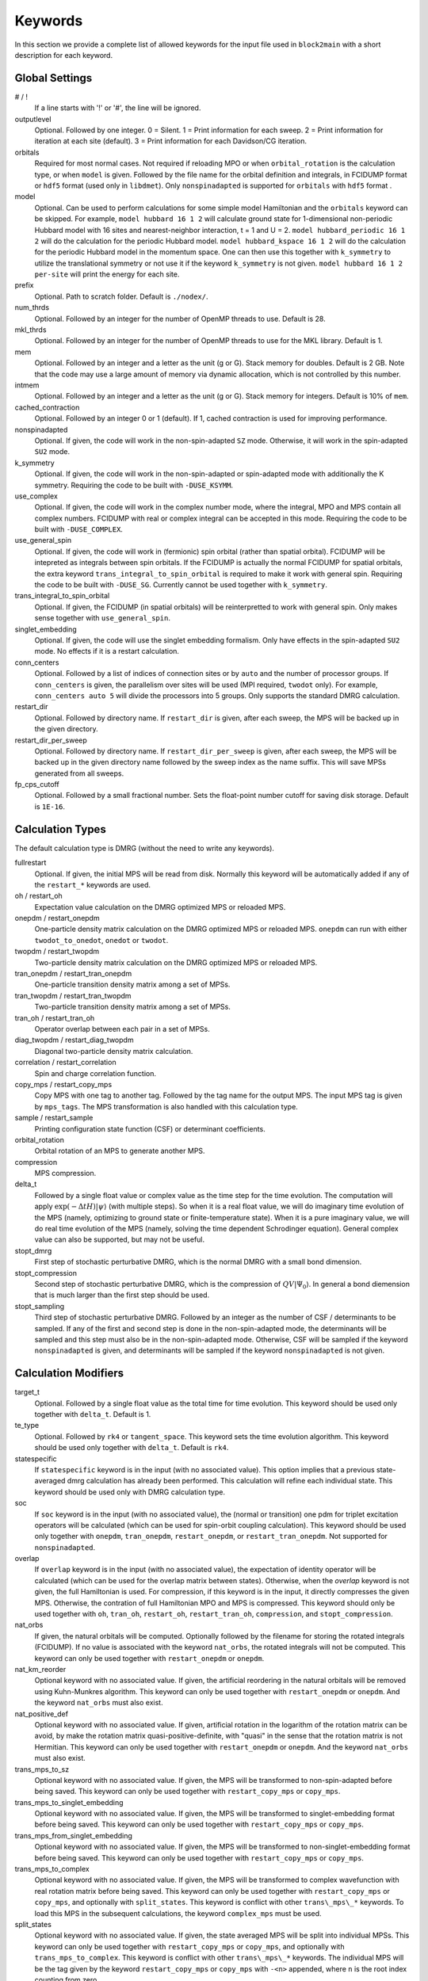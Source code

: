 
.. highlight:: bash

Keywords
========

In this section we provide a complete list of allowed keywords for the input file used
in ``block2main`` with a short description for each keyword.

Global Settings
---------------

\# / \!
    If a line starts with '!' or '#', the line will be ignored.

outputlevel
    Optional. Followed by one integer.
    0 = Silent.
    1 = Print information for each sweep.
    2 = Print information for iteration at each site (default).
    3 = Print information for each Davidson/CG iteration.

orbitals
    Required for most normal cases.
    Not required if reloading MPO or when ``orbital_rotation`` is the calculation type, or when ``model`` is given.
    Followed by the file name for the orbital definition and integrals, in FCIDUMP format or ``hdf5`` format (used only in ``libdmet``).
    Only ``nonspinadapted`` is supported for ``orbitals`` with ``hdf5`` format .

model
    Optional. Can be used to perform calculations for some simple model Hamiltonian and the ``orbitals`` keyword can be skipped. For example,
    ``model hubbard 16 1 2`` will calculate ground state for 1-dimensional non-periodic Hubbard model with 16 sites and nearest-neighbor interaction, t = 1 and U = 2.
    ``model hubbard_periodic 16 1 2`` will do the calculation for the periodic Hubbard model.
    ``model hubbard_kspace 16 1 2`` will do the calculation for the periodic Hubbard model in the momentum space. One can then use this together with ``k_symmetry`` to utilize the translational symmetry or not use it if the keyword ``k_symmetry`` is not given.
    ``model hubbard 16 1 2 per-site`` will print the energy for each site.

prefix
    Optional. Path to scratch folder. Default is ``./nodex/``.

num\_thrds
    Optional. Followed by an integer for the number of OpenMP threads to use.
    Default is 28.

mkl\_thrds
    Optional. Followed by an integer for the number of OpenMP threads to use for the MKL library. Default is 1.

mem
    Optional. Followed by an integer and a letter as the unit (g or G). Stack memory for doubles.
    Default is 2 GB. Note that the code may use a large amount of memory via dynamic allocation, which is not controlled by this number.

intmem
    Optional. Followed by an integer and a letter as the unit (g or G). Stack memory for integers.
    Default is 10% of ``mem``.

cached\_contraction
    Optional. Followed by an integer 0 or 1 (default). If 1, cached contraction is used for improving performance.

nonspinadapted
    Optional. If given, the code will work in the non-spin-adapted ``SZ`` mode. Otherwise, it will work in the spin-adapted ``SU2`` mode.

k\_symmetry
    Optional. If given, the code will work in the non-spin-adapted or spin-adapted mode with additionally the K symmetry.
    Requiring the code to be built with ``-DUSE_KSYMM``.

use\_complex
    Optional. If given, the code will work in the complex number mode, where the integral, MPO and MPS contain all complex numbers.
    FCIDUMP with real or complex integral can be accepted in this mode.
    Requiring the code to be built with ``-DUSE_COMPLEX``.

use\_general\_spin
    Optional. If given, the code will work in (fermionic) spin orbital (rather than spatial orbital).
    FCIDUMP will be intepreted as integrals between spin orbitals.
    If the FCIDUMP is actually the normal FCIDUMP for spatial orbitals, the extra keyword ``trans_integral_to_spin_orbital``
    is required to make it work with general spin.
    Requiring the code to be built with ``-DUSE_SG``. Currently cannot be used together with ``k_symmetry``.

trans\_integral\_to\_spin\_orbital
    Optional. If given, the FCIDUMP (in spatial orbitals) will be reinterpretted to work with general spin.
    Only makes sense together with ``use_general_spin``.

singlet\_embedding
    Optional. If given, the code will use the singlet embedding formalism.
    Only have effects in the spin-adapted ``SU2`` mode. No effects if it is a restart calculation.

conn\_centers
    Optional. Followed by a list of indices of connection sites or by ``auto`` and the number of processor groups. If ``conn_centers`` is given, the parallelism over sites will be used (MPI required, ``twodot`` only). For example, ``conn_centers auto 5`` will divide the processors into 5 groups.
    Only supports the standard DMRG calculation.

restart\_dir
    Optional. Followed by directory name. If ``restart_dir`` is given, after each sweep, the MPS will be backed up in the given directory.

restart\_dir\_per\_sweep
    Optional. Followed by directory name. If ``restart_dir_per_sweep`` is given, after each sweep, the MPS will be backed up in the given directory name followed by the sweep index as the name suffix. This will save MPSs generated from all sweeps.

fp\_cps\_cutoff
    Optional. Followed by a small fractional number. Sets the float-point number cutoff for saving disk storage. Default is ``1E-16``.

Calculation Types
-----------------

The default calculation type is DMRG (without the need to write any keywords).

fullrestart
    Optional. If given, the initial MPS will be read from disk.
    Normally this keyword will be automatically added if any of the ``restart_*`` keywords are used.

oh / restart\_oh
    Expectation value calculation on the DMRG optimized MPS or reloaded MPS.

onepdm / restart\_onepdm
    One-particle density matrix calculation on the DMRG optimized MPS or reloaded MPS.
    ``onepdm`` can run with either ``twodot_to_onedot``, ``onedot`` or ``twodot``.

twopdm / restart\_twopdm
    Two-particle density matrix calculation on the DMRG optimized MPS or reloaded MPS.

tran\_onepdm / restart\_tran\_onepdm
    One-particle transition density matrix among a set of MPSs.

tran\_twopdm / restart\_tran\_twopdm
    Two-particle transition density matrix among a set of MPSs.

tran\_oh / restart\_tran\_oh
    Operator overlap between each pair in a set of MPSs.

diag\_twopdm / restart\_diag\_twopdm
    Diagonal two-particle density matrix calculation.

correlation / restart\_correlation
    Spin and charge correlation function.

copy\_mps / restart\_copy\_mps
    Copy MPS with one tag to another tag. Followed by the tag name for the output MPS.
    The input MPS tag is given by ``mps_tags``.
    The MPS transformation is also handled with this calculation type.

sample / restart\_sample
    Printing configuration state function (CSF) or determinant coefficients.

orbital\_rotation
    Orbital rotation of an MPS to generate another MPS.

compression
    MPS compression.

delta\_t
    Followed by a single float value or complex value as the time step for the time evolution.
    The computation will apply :math:`\exp (-\Delta t H) |\psi\rangle` (with multiple steps).
    So when it is a real float value, we will do imaginary time evolution of the MPS
    (namely, optimizing to ground state or finite-temperature state).
    When it is a pure imaginary value, we will do real time evolution of the MPS 
    (namely, solving the time dependent Schrodinger equation).
    General complex value can also be supported, but may not be useful.

stopt\_dmrg
    First step of stochastic perturbative DMRG, which is the normal DMRG with a small bond dimension.

stopt\_compression
    Second step of stochastic perturbative DMRG, which is the compression of :math:`QV |\Psi_0\rangle`.
    In general a bond diemension that is much larger than the first step should be used.

stopt\_sampling
    Third step of stochastic perturbative DMRG. Followed by an integer as the number of CSF / determinants to be sampled.
    If any of the first and second step is done in the non-spin-adapted mode, the determinants will be sampled and this step must also be in the non-spin-adapted mode. Otherwise, CSF will be sampled if the keyword ``nonspinadapted`` is given, and determinants will be sampled if the keyword ``nonspinadapted`` is not given.

Calculation Modifiers
---------------------

target\_t
    Optional. Followed by a single float value as the total time for time evolution.
    This keyword should be used only together with ``delta_t``. Default is 1.

te\_type
    Optional. Followed by ``rk4`` or ``tangent_space``. This keyword sets the time evolution algorithm.
    This keyword should be used only together with ``delta_t``. Default is ``rk4``.

statespecific
    If ``statespecific`` keyword is in the input (with no associated value).
    This option implies that a previous state-averaged dmrg calculation has already been performed.
    This calculation will refine each individual state. This keyword should be used only with DMRG calculation type.

soc
    If ``soc`` keyword is in the input (with no associated value), the (normal or transition) one pdm for triplet excitation operators will be calculated (which can be used for spin-orbit coupling calculation). This keyword should be used only together with ``onepdm``, ``tran_onepdm``, ``restart_onepdm``, or ``restart_tran_onepdm``. Not supported for ``nonspinadapted``.

overlap
    If ``overlap`` keyword is in the input (with no associated value), the expectation of identity operator will be calculated (which can be used for the overlap matrix between states).
    Otherwise, when the `overlap` keyword is not given, the full Hamiltonian is used.
    For compression, if this keyword is in the input, it directly compresses the given MPS. Otherwise, the contration of full Hamiltonian MPO and MPS is compressed.
    This keyword should only be used together with ``oh``, ``tran_oh``, ``restart_oh``, ``restart_tran_oh``, ``compression``, and ``stopt_compression``.

nat\_orbs
    If given, the natural orbitals will be computed.
    Optionally followed by the filename for storing the rotated integrals (FCIDUMP).
    If no value is associated with the keyword ``nat_orbs``, the rotated integrals will not be computed.
    This keyword can only be used together with ``restart_onepdm`` or ``onepdm``.

nat\_km\_reorder
    Optional keyword with no associated value. If given, the artificial reordering in the natural orbitals will be removed using Kuhn-Munkres algorithm. This keyword can only be used together with ``restart_onepdm`` or ``onepdm``.
    And the keyword ``nat_orbs`` must also exist.

nat\_positive_def
    Optional keyword with no associated value. If given, artificial rotation in the logarithm of the rotation matrix can be avoid, by make the rotation matrix quasi-positive-definite, with "quasi" in the sense that the rotation matrix is not Hermitian. This keyword can only be used together with ``restart_onepdm`` or ``onepdm``.
    And the keyword ``nat_orbs`` must also exist.

trans\_mps\_to\_sz
    Optional keyword with no associated value. If given, the MPS will be transformed to non-spin-adapted before being saved. This keyword can only be used together with ``restart_copy_mps`` or ``copy_mps``.

trans\_mps\_to\_singlet\_embedding
    Optional keyword with no associated value. If given, the MPS will be transformed to singlet-embedding format before being saved. This keyword can only be used together with ``restart_copy_mps`` or ``copy_mps``.

trans\_mps\_from\_singlet\_embedding
    Optional keyword with no associated value. If given, the MPS will be transformed to non-singlet-embedding format before being saved. This keyword can only be used together with ``restart_copy_mps`` or ``copy_mps``.

trans\_mps\_to\_complex
    Optional keyword with no associated value. If given, the MPS will be transformed to complex wavefunction with real rotation matrix before being saved.
    This keyword can only be used together with ``restart_copy_mps`` or ``copy_mps``, and optionally with ``split_states``.
    This keyword is conflict with other ``trans\_mps\_*`` keywords.
    To load this MPS in the subsequent calculations, the keyword ``complex_mps`` must be used.

split\_states
    Optional keyword with no associated value. If given, the state averaged MPS will be split into individual MPSs.
    This keyword can only be used together with ``restart_copy_mps`` or ``copy_mps``, and optionally with ``trans_mps_to_complex``.
    This keyword is conflict with other ``trans\_mps\_*`` keywords.
    The individual MPS will be the tag given by the keyword ``restart_copy_mps`` or ``copy_mps`` with ``-<n>`` appended,
    where ``n`` is the root index counting from zero.

resolve\_twosz
    Optional. Followed by an integer, which is two times the projected spin.
    The transformed SZ MPS will have the specified projected spin.
    If the keyword ``resolve_twosz`` is not given, an MPS with ensemble of all possible projected spins will be produced (which is often not very useful).
    This keyword can only be used together with ``restart_copy_mps`` or ``copy_mps``.
    And the keyword ``trans_mps_to_sz`` must also exist.

normalize\_mps
    Optional keyword with no associated value. If given, the transformed SZ MPS will be normalized.
    This keyword can only be used together with ``restart_copy_mps`` or ``copy_mps``.
    And the keyword ``trans_mps_to_sz`` must also exist.

big\_site
    Optional. Followed by a string for the implementation of the big site.
    Possible implementations are ``folding``, ``fock`` (only with ``nonspinadapted``),
    ``csf`` (only without ``nonspinadapted``).
    This keyword can only be used in dynamic correlation calculations.
    If this keyword is not given, the dynamic correlation calculation will be performed with normal MPS
    with no big sites.

expt\_algo\_type
    Optional. Followed by a string ``auto``, ``fast``, or ``lowmem``. Default is ``auto``.
    This keyword can only be used with density matrix or transition density matrix calculations.
    The default is ``auto``. ``lowmem`` uses less memory, but the complexity can be higher.

one\_body\_parallel\_rule
    Optional keyword with no associated value. If given, the more efficient parallelization rule will be
    used to distribute the MPO. This rule only works when the two-body term is zero or purely local.
    Real space Huabbard model is one of the case. For such Hamiltonian, the default (quantum chemistry)
    parallelization rule can still work, but may have no improvements with multiple processors.
    If this keyword is used with non-trivial two-body term, runtime error may happen.

complex\_mps
    Optional keyword with no associated value. If given, complex expectation values will be computed
    for MPS with complex wavefunction tensor and real rotation matrices (in non-complex mode).
    Should be used together with ``pdm``, ``oh``, or (complex) ``delta_t`` type calculations.
    In complex mode, this should not be used as everything is complex.

Uncontracted Dynamic Correlation
--------------------------------

There can only be at most one dynamic correlation keyword (checked).
Any of the following keyword must be followed by 2 integers
(representing number of orbitals in the active space and number of electrons in the active space),
or 3 integers (representing number of orbitals in the inactive, active, and external space, respectively).

dmrgfci
    Not useful for general purpose. Treating the inactive and external space using full Configuration Interaction (FCI).

casci
    Treating the inactive space as a single CSF (all occupied) and the external space as a single CSF (all empty).

mrci
    *Same as* ``mrcisd``.

mrcis
    Multi-configuration CI with singles. The inactive / virtual space can have at most one hole / electron.

mrcisd
    Multi-configuration CI with singles and doubles. The inactive / virtual space can have at most two holes / electrons.

mrcisdt
    Multi-configuration CI with singles and doubles and triples. The inactive / virtual space can have at most three holes / electrons.

nevpt2
    *Same as* ``nevpt2sd``.

nevpt2s
    Second order N-Electron Valence States for Multireference Perturbation Theory with singles.
    The inactive / virtual space can have at most one hole / electron.

nevpt2sd
    Second order N-Electron Valence States for Multireference Perturbation Theory with singles and doubles.
    The inactive / virtual space can have at most two holes / electrons.

Schedule
--------

onedot
    Using the one-site DMRG algorithm.
    ``onedot`` will be implicitly used if you restart from a ``onedot`` mps (can be obtained from previous run with ``twodot_to_onedot``).

twodot
    Default. Using the two-site DMRG algorithm.

twodot\_to\_onedot
    Followed by a single number to indicate the sweep iteration when to switch from the two-site DMRG algorithm to the two-site DMRG algorithm. The sweep iteration is counted from zero.

schedule
    Optional. Followed by the word ``default`` or a multi-line DMRG schedule with the last line being ``end``.
    If not given, the defualt schedule will be used.
    Between the keyword ``schedule`` and ``end`` each line needs to have four values. They are corresponding
    to starting sweep iteration (counting from zero), MPS bond dimension, tolerance for the Davidson iteration,
    and noise, respectively. Starting sweep iteration is the sweep iteration in which the given parameters
    in the line should take effect.
    For each line, alternatively, one can provide ``n_sites - 1`` values for the MPS bond dimension,
    where the ith number represents the right virtual bond dimension for the MPS tensor at site i.
    If this is the case, the site-dependent MPS bond dimension truncation will be used.

store_wfn_spectra
    Optional with no associated value. If given, the singular values at each left-right partition during the last sweep
    will be stored as ``sweep_wfn_spectra.npy`` after convergence. Only works with DMRG type calculation.
    The stored array is a numpy array of 1 dimensional numpy array.
    The inner arrays normally do not have all the same length.
    For spin-adapted, each singular values correspond to a multiplet.
    So for non-singlet, the wavefunction spectra have different interpretation between SU2 and SZ.

extrapolation
    Optional. Should only be used for standard DMRG calculation with the reverse schedule.
    Will print the extrapolated energy and generate the energy extrapolation plot (saved as a figure).

maxiter
    Optional. Followed by an integer. Maximum number of sweep iterations. Default is 1.

sweep\_tol
    Optional. Followed by a small float number. Convergence for the sweep. Default is 1E-6.

startM
    Optional. Followed by an integer. Starting bond dimension in the default schedule.
    Default is 250.

maxM
    Required for default schedule. Followed by an integer.
    Maximum bond dimension in the default schedule.

lowmem\_noise
    Optional. If given, the noise step will require less memory but potentially worse openmp load-balancing.

dm\_noise
    Optional. If given, the density matrix noise will be used instead of the default perturbative noise.
    Density matrix noise is much cheaper but not very effective.

cutoff
    Optional. Followed by a small float number. States with eigenvalue below this number will be discarded,
    even when the bond dimension is large enough to keep this state. Default is 1E-14.

trunc\_type
    Optional. Can be ``physical`` (default) or ``reduced``, where ``reduced`` re-weight eigenvalues by their multiplicities (only useful in the ``SU2`` mode).

decomp\_type
    Optional. Can be ``density_matrix`` (default) or ``svd``, where `svd` may be less numerical stable and not working with ``nroots > 1``.

real\_density\_matrix
    Optional. Only have effects in the complex mode and when ``decomp_type`` is ``density_matrix``.
    If given, the imaginary part of the density matrix will be discarded before diagonalization.
    This means that all rotation matrices will be orthogonal rather than unitary, although they will be stored as complex matrices.
    For complex mode DMRG with more than one roots, this keyword has to be used (not checked).

davidson\_max\_iter
    Optional. Maximal number of iterations in Davidson. Default is 5000.
    If this number is reached but convergence is not achieved, the calculation will abort.

davidson\_soft\_max\_iter
    Optional. Maximal number of iterations in Davidson. Default is -1.
    If this number is reached but convergence is not achieved, the calculation will continue as if the convergence is achieved.
    If this numebr is -1, or larger than or equal to ``davidson_max_iter``,
    this keyword has no effect and ``davidson_max_iter`` is used instead.

n\_sub\_sweeps
    Optional. Number of sweeps for each time step. Defualt is 2.
    This keyword only has effect when used with ``delta_t`` and when ``te_type`` is ``rk4``.

System Definition
-----------------

nelec
    Optional. Followed by one or more integrers. Number of electrons in the target wavefunction.
    If not given, the value from FCIDUMP is used (and the keyword ``orbtials`` must be given).

spin
    Optional. Followed by one or more integrers.
    Two times the total spin of the target wavefunction in spin-adapted calculation.
    Or Two times the projected spin (number of alpha electrons minus number of beta electrons) of the target wavefunction in non-spin-adapted calculation.
    If not given, the value from FCIDUMP is used. If FCIDUMP is not given, 0 is used.

irrep
    Optional. Followed by one or more integrers.
    Point group irreducible representation of the target wavefunction.
    If not given, the value from FCIDUMP is used. If FCIDUMP is not given, 1 is used.
    MOLPRO notation is used, where 1 always means the trivial irreducible representation.

sym
    Optional. Followed by a lowercase string for the (Abelian) point group name. Default is ``d2h``.
    If the real point group is ``c1`` or ``c2``, setting ``sym d2h`` will also work.

k\_irrep
    Optional. Followed by one or more integrers.
    LZ / K irreducible representation number of the target wavefunction.
    If not given, the value from FCIDUMP is used. If FCIDUMP is not given, 0 is used.

k\_mod
    Optional. Followed by one integer.
    Modulus for the K symmetry. Zero means LZ symmetry.
    If not given, the value from FCIDUMP is used. If FCIDUMP is not given, 0 is used.

nroots
    Optional. Followed by one integer. Number of roots. Default is 1.
    For ``nroots > 1``, ``oh`` or ``restart_oh`` will calculate the expectation of Hamiltonian on every state. ``tran_oh`` or ``restart_tran_oh`` will calculate the expectation of Hamiltonian on every possible pair of states as bra and ket states.
    The parameters for the quantum number of the MPS, namely ``spin``, ``isym`` and ``nelec`` can also take multiple numbers. This can also be combined with ``nroots > 1``, which will then enable transition density matrix between MPS with different quantum numbers to be calculated (in a single run). This kind of calulation usually needs a larger ``nroots`` than the ``nroots`` actually needed, otherwise, some excited states with different quantum number from the ground-state may be missing. To save time, one may first do a calculation with larger ``nroots`` and small bond dimensions, and then do ``fullrestart`` and change ``nroots`` to a smaller value. Then only the lowest ``nroots`` MPSs will be restarted.

weights
    Optional. Followed by a list of fractional numbers. The weights of each state for the state average calculation.
    If not given, equal weight will be used for all states.

mps\_tags
    Optional. Followed by a single string or a list of strings.
    The MPS in scratch directory with the specific tag/tags will be loaded for restart (for ``statespecific``, ``restart_onepdm``, etc.).
    The default MPS tag for input/output is ``KET``.

read\_mps\_tags
    Optional. Followed by a string. The tag for the constant (right hand side) MPS for compression.
    The tag of the output MPS in compression is set using ``mps_tags``.

symmetrize\_ints
    Optional. Followed by a small float number.
    Setting the largest allowed value for the integral element that violates the point group or K symmetry.
    Default is 1E-10. The symmetry-breaking integral elements will be discarded in the calculation anyway.
    Setting this keyword will only control whether the calculation can be performed or an error will be generated.

occ
    Optional. Followed by a list of float numbers between 0 and 2 for spatial orbital occupation numbers,
    or a list of float numbers between 0 and 1 for spin orbital occupation numbers,
    or a list of float numbers between 0 and 1 for the probability for each of four states at each site (experimental).
    This keyword should only be used together with ``warmup occ``.

bias
    Optional. Followed by a non-negative float number. If not 1.0, sets an power based bias to occ.

cbias
    Optional. Followed by a non-negative float number. If not 0.0, sets a constant shift towards the equal-possibility occ.
    ``cbias`` is normally useful for shifting integral occ, while ``bias`` only shifts fractional occ.

init_mps_center
    Optional. Followed by a site index (counting from zero). Default is zero.
    This is the canonical center for the initial guess MPS.

full\_fci\_space
    Optional, not useful for general user. If ``full_fci_space`` keyword is in the input (with no associated value), the full fci space is used (including block quantum numbers outside the space of the wavefunction target quantum number).

trans\_mps\_info
    Optional, experimental. If ``trans_mps_info`` keyword is in the input (with no associated value), the ``MPSInfo`` will be initialized using ``SZ`` quantum numbers if in ``SU2`` mode, or using ``SU2`` quantum numbers if in ``SZ`` mode. A transformation of ``MPSInfo`` is then performed between ``SZ`` and ``SU2`` quantum numbers. ``MultiMPSInfo`` cannot be supported with this keyword.

random\_mps\_init
    Optional. If given, the initial guess for the output MPS in compression will be random initialized in the way set by the ``warmup`` keyword. Otherwise, the constant right hand side MPS will be copied as the the initial guess for the output MPS.

warmup
    Optional. If ``wamup occ`` then the initial guess will be generated using occupation numbers.
    Otherwise, the initial guess will be generated assuming every quantum number has the same probability (default).

Orbital Reordering
------------------

There can only be at most one orbital reordering keyword (checked).

noreorder
    The order of orbitals is not changed.

nofiedler
    *Same as* ``noreorder``.

gaopt
    Genetic algorithm for orbital ordering.
    Followed by (optionally) the configuration file for the ``gaopt`` subroutine.
    Default parameters for the genetic algorithm will be used if no configuration file is given.

fiedler
    Default. Fiedler orbital reordering.

irrep\_reorder
    Group orbitals with the same irrep together.

reorder
    Followed by the name of a file including the space-sparated orbital reordering indices (counting from zero).

Unused Keywords
---------------

hf\_occ integral
    Optional. For StackBlock compatibility only.
